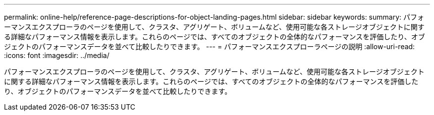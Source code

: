 ---
permalink: online-help/reference-page-descriptions-for-object-landing-pages.html 
sidebar: sidebar 
keywords:  
summary: パフォーマンスエクスプローラのページを使用して、クラスタ、アグリゲート、ボリュームなど、使用可能な各ストレージオブジェクトに関する詳細なパフォーマンス情報を表示します。これらのページでは、すべてのオブジェクトの全体的なパフォーマンスを評価したり、オブジェクトのパフォーマンスデータを並べて比較したりできます。 
---
= パフォーマンスエクスプローラページの説明
:allow-uri-read: 
:icons: font
:imagesdir: ../media/


[role="lead"]
パフォーマンスエクスプローラのページを使用して、クラスタ、アグリゲート、ボリュームなど、使用可能な各ストレージオブジェクトに関する詳細なパフォーマンス情報を表示します。これらのページでは、すべてのオブジェクトの全体的なパフォーマンスを評価したり、オブジェクトのパフォーマンスデータを並べて比較したりできます。

